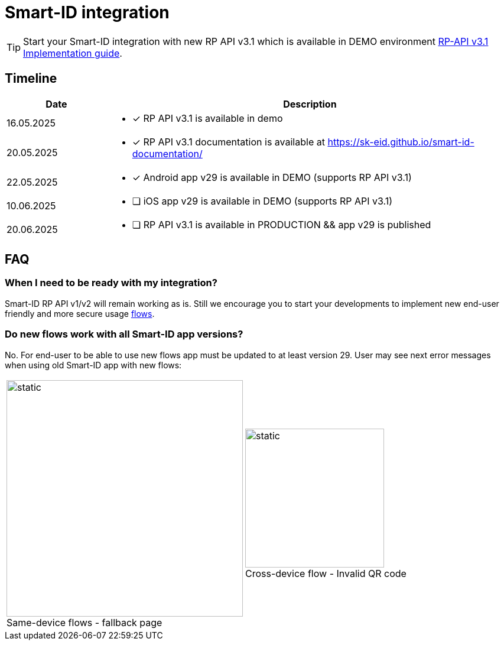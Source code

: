 = Smart-ID integration

[TIP]
====
Start your Smart-ID integration with new RP API v3.1 which is available in DEMO environment
ifeval::["{service-name}" != ""]
xref:rp-api:ROOT:introduction.adoc[RP-API v3.1 Implementation guide].
endif::[]
ifeval::["{service-name}" == ""]
https://sk-eid.github.io/smart-id-documentation/rp-api/[RP-API v3.1 Implementation guide].
endif::[]
====

== Timeline

[cols="1,4a", options="header", stripes=odd, grid=none, frame=none]
|===
| Date | Description
| 16.05.2025 | * [*] RP API v3.1 is available in demo
| 20.05.2025 | * [*] RP API v3.1 documentation is available at https://sk-eid.github.io/smart-id-documentation/
| 22.05.2025 | * [*] Android app v29 is available in DEMO (supports RP API v3.1)
| 10.06.2025 | * [ ] iOS app v29 is available in DEMO (supports RP API v3.1)
| 20.06.2025 | * [ ] RP API v3.1 is available in PRODUCTION && app v29 is published 
|===

== FAQ

=== When I need to be ready with my integration?
Smart-ID RP API v1/v2 will remain working as is. Still we encourage you to start your developments to implement new end-user friendly and more secure usage https://sk-eid.github.io/smart-id-documentation/rp-api/device_link_flows.html[flows].

=== Do new flows work with all Smart-ID app versions?
No. For end-user to be able to use new flows app must be updated to at least version 29. User may see next error messages when using old Smart-ID app with new flows:

[cols="1,1", stripes=none, grid=none, frame=none]
|===
a| image::same-device-flow-old-app.png[static,400,title="Same-device flows - fallback page",caption=""] 
a| image::cross-device-flow-old-app.jpg[static,235,title="Cross-device flow - Invalid QR code",caption=""]
|===
